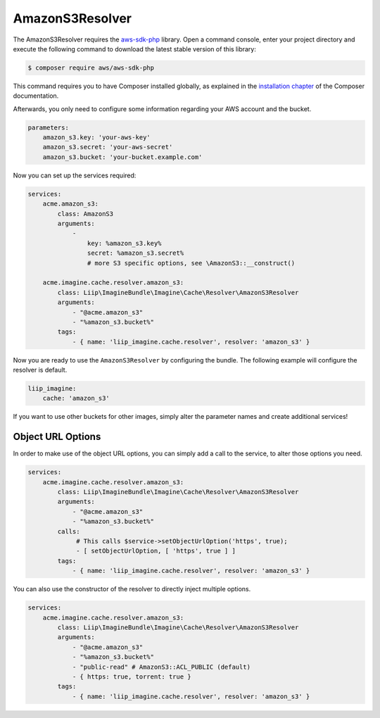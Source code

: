 AmazonS3Resolver
================

The AmazonS3Resolver requires the `aws-sdk-php`_ library. Open a command
console, enter your project directory and execute the following command to
download the latest stable version of this library:

.. code-block:: bash

    $ composer require aws/aws-sdk-php

This command requires you to have Composer installed globally, as explained
in the `installation chapter`_ of the Composer documentation.

Afterwards, you only need to configure some information regarding your AWS
account and the bucket.

.. code-block:: yaml

    parameters:
        amazon_s3.key: 'your-aws-key'
        amazon_s3.secret: 'your-aws-secret'
        amazon_s3.bucket: 'your-bucket.example.com'

Now you can set up the services required:

.. code-block:: yaml

    services:
        acme.amazon_s3:
            class: AmazonS3
            arguments:
                -
                    key: %amazon_s3.key%
                    secret: %amazon_s3.secret%
                    # more S3 specific options, see \AmazonS3::__construct()

        acme.imagine.cache.resolver.amazon_s3:
            class: Liip\ImagineBundle\Imagine\Cache\Resolver\AmazonS3Resolver
            arguments:
                - "@acme.amazon_s3"
                - "%amazon_s3.bucket%"
            tags:
                - { name: 'liip_imagine.cache.resolver', resolver: 'amazon_s3' }

Now you are ready to use the ``AmazonS3Resolver`` by configuring the bundle.
The following example will configure the resolver is default.

.. code-block:: yaml

    liip_imagine:
        cache: 'amazon_s3'

If you want to use other buckets for other images, simply alter the parameter
names and create additional services!

Object URL Options
------------------

In order to make use of the object URL options, you can simply add a call to the
service, to alter those options you need.

.. code-block:: yaml

    services:
        acme.imagine.cache.resolver.amazon_s3:
            class: Liip\ImagineBundle\Imagine\Cache\Resolver\AmazonS3Resolver
            arguments:
                - "@acme.amazon_s3"
                - "%amazon_s3.bucket%"
            calls:
                 # This calls $service->setObjectUrlOption('https', true);
                 - [ setObjectUrlOption, [ 'https', true ] ]
            tags:
                - { name: 'liip_imagine.cache.resolver', resolver: 'amazon_s3' }

You can also use the constructor of the resolver to directly inject multiple
options.

.. code-block:: yaml

    services:
        acme.imagine.cache.resolver.amazon_s3:
            class: Liip\ImagineBundle\Imagine\Cache\Resolver\AmazonS3Resolver
            arguments:
                - "@acme.amazon_s3"
                - "%amazon_s3.bucket%"
                - "public-read" # AmazonS3::ACL_PUBLIC (default)
                - { https: true, torrent: true }
            tags:
                - { name: 'liip_imagine.cache.resolver', resolver: 'amazon_s3' }

.. _`aws-sdk-php`: https://github.com/amazonwebservices/aws-sdk-for-php
.. _`installation chapter`: https://getcomposer.org/doc/00-intro.md

